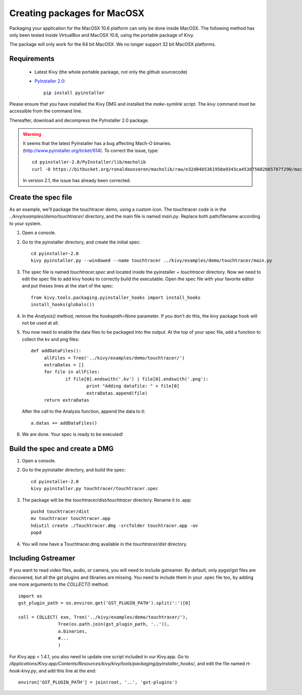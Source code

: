 Creating packages for MacOSX
============================

Packaging your application for the MacOSX 10.6 platform can only be done inside
MacOSX. The following method has only been tested inside VirtualBox and
MacOSX 10.6, using the portable package of Kivy.

The package will only work for the 64 bit MacOSX. We no longer support 32 bit
MacOSX platforms.

.. _mac_osx_requirements:

Requirements
------------

    * Latest Kivy (the whole portable package, not only the github sourcecode)
    * `PyInstaller 2.0 <http://www.pyinstaller.org/#Downloads>`_::
	
		pip install pyinstaller

Please ensure that you have installed the Kivy DMG and installed the `make-symlink` script.
The `kivy` command must be accessible from the command line.

Thereafter, download and decompress the PyInstaller 2.0 package.

.. warning::

    It seems that the latest PyInstaller has a bug affecting Mach-O binaries.
    (http://www.pyinstaller.org/ticket/614). To correct the issue, type::

        cd pyinstaller-2.0/PyInstaller/lib/macholib
        curl -O https://bitbucket.org/ronaldoussoren/macholib/raw/e32d04b5361950a9343ca453d75602b65787f290/macholib/mach_o.py
        
    In version 2.1, the issue has already been corrected.


.. _mac_Create-the-spec-file:

Create the spec file
--------------------

As an example, we'll package the touchtracer demo, using a custom icon. The
touchtracer code is in the `../kivy/examples/demo/touchtracer/` directory, and the main
file is named `main.py`. Replace both path/filename according to your system.

#. Open a console.
#. Go to the pyinstaller directory, and create the initial spec::

    cd pyinstaller-2.0
    kivy pyinstaller.py --windowed --name touchtracer ../kivy/examples/demo/touchtracer/main.py

#. The spec file is named `touchtracer.spec` and located inside the
   pyinstaller + `touchtracer` directory. Now we need to edit the spec file to add kivy hooks
   to correctly build the executable.
   Open the spec file with your favorite editor and put theses lines at the
   start of the spec::

    from kivy.tools.packaging.pyinstaller_hooks import install_hooks
    install_hooks(globals())

#. In the `Analysis()` method, remove the `hookspath=None` parameter.
   If you don't do this, the kivy package hook will not be used at all.

#. You now need to enable the data files to be packaged into the output. At the top of
   your spec file, add a function to collect the kv and png files::
   
	   def addDataFiles():
		allFiles = Tree('../kivy/examples/demo/touchtracer/')
		extraDatas = []
		for file in allFiles:
			if file[0].endswith('.kv') | file[0].endswith('.png'):
				print "Adding datafile: " + file[0]
				extraDatas.append(file)
		return extraDatas

   After the call to the Analysis function, append the data to it::
	
		a.datas += addDataFiles()

#. We are done. Your spec is ready to be executed!

.. _Build the spec and create DMG:

Build the spec and create a DMG
-------------------------------

#. Open a console.
#. Go to the pyinstaller directory, and build the spec::

    cd pyinstaller-2.0
    kivy pyinstaller.py touchtracer/touchtracer.spec

#. The package will be the `touchtracer/dist/touchtracer` directory. Rename it to .app::

    pushd touchtracer/dist
    mv touchtracer touchtracer.app
    hdiutil create ./Touchtracer.dmg -srcfolder touchtracer.app -ov
    popd

#. You will now have a Touchtracer.dmg available in the `touchtracer/dist` directory.

Including Gstreamer
-------------------

If you want to read video files, audio, or camera, you will need to include
gstreamer. By default, only pygst/gst files are discovered, but all the gst plugins
and libraries are missing. You need to include them in your .spec file too, by
adding one more arguments to the `COLLECT()` method::

    import os
    gst_plugin_path = os.environ.get('GST_PLUGIN_PATH').split(':')[0]

    coll = COLLECT( exe, Tree('../kivy/examples/demo/touchtracer/'),
                   Tree(os.path.join(gst_plugin_path, '..')),
                   a.binaries,
                   #...
                   )

For Kivy.app < 1.4.1, you also need to update one script included in our
Kivy.app. Go to
`/Applications/Kivy.app/Contents/Resources/kivy/kivy/tools/packaging/pyinstaller_hooks/`,
and edit the file named `rt-hook-kivy.py`, and add this line at the end::

    environ['GST_PLUGIN_PATH'] = join(root, '..', 'gst-plugins')

